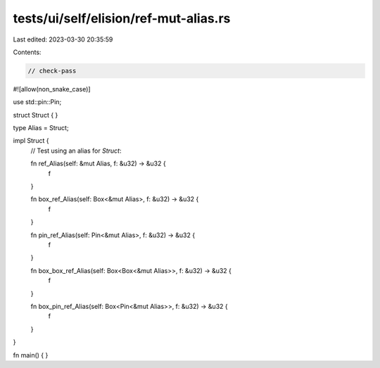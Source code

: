 tests/ui/self/elision/ref-mut-alias.rs
======================================

Last edited: 2023-03-30 20:35:59

Contents:

.. code-block:: rs

    // check-pass

#![allow(non_snake_case)]

use std::pin::Pin;

struct Struct { }

type Alias = Struct;

impl Struct {
    // Test using an alias for `Struct`:

    fn ref_Alias(self: &mut Alias, f: &u32) -> &u32 {
        f
    }

    fn box_ref_Alias(self: Box<&mut Alias>, f: &u32) -> &u32 {
        f
    }

    fn pin_ref_Alias(self: Pin<&mut Alias>, f: &u32) -> &u32 {
        f
    }

    fn box_box_ref_Alias(self: Box<Box<&mut Alias>>, f: &u32) -> &u32 {
        f
    }

    fn box_pin_ref_Alias(self: Box<Pin<&mut Alias>>, f: &u32) -> &u32 {
        f
    }
}

fn main() { }


